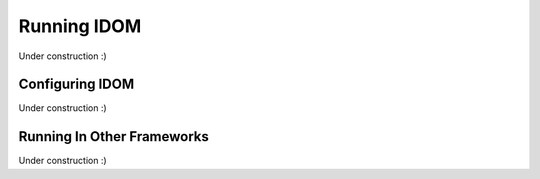 Running IDOM
============

Under construction :)


Configuring IDOM
----------------

Under construction :)


Running In Other Frameworks
---------------------------

Under construction :)
